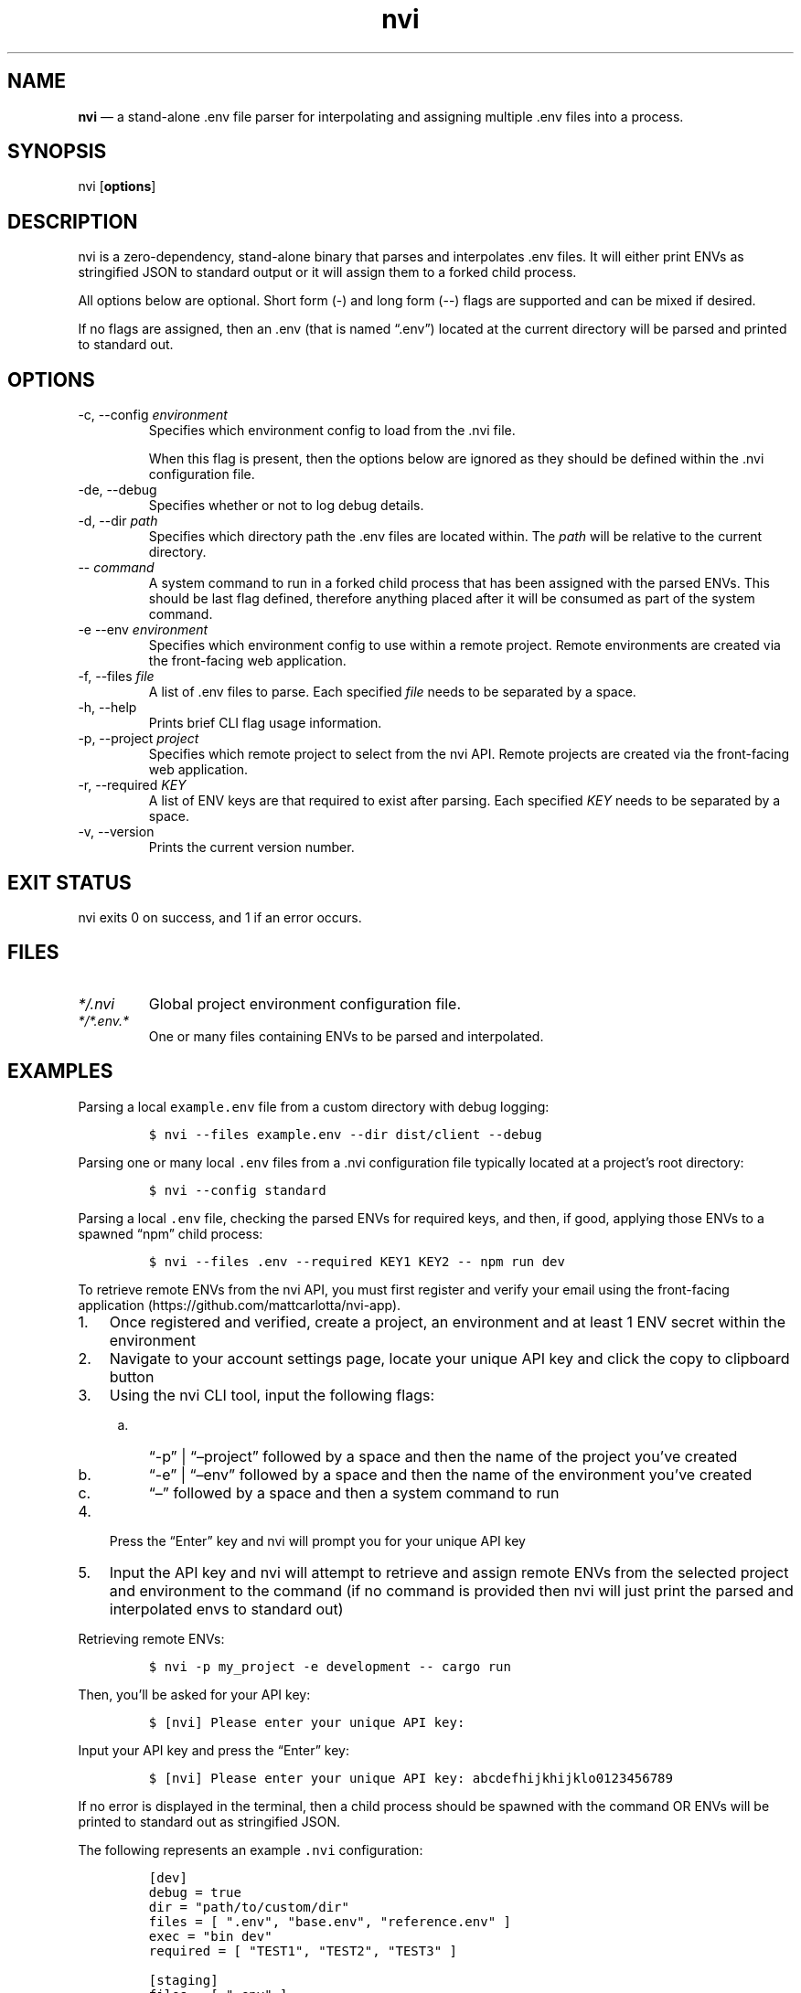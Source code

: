 .\" Automatically generated by Pandoc 3.1.2
.\"
.\" Define V font for inline verbatim, using C font in formats
.\" that render this, and otherwise B font.
.ie "\f[CB]x\f[]"x" \{\
. ftr V B
. ftr VI BI
. ftr VB B
. ftr VBI BI
.\}
.el \{\
. ftr V CR
. ftr VI CI
. ftr VB CB
. ftr VBI CBI
.\}
.TH "nvi" "1" "09-26-2023" "CLI Documentation v0.0.2" ""
.hy
.SH NAME
.PP
\f[B]nvi\f[R] \[em] a stand-alone .env file parser for interpolating and
assigning multiple .env files into a process.
.SH SYNOPSIS
.PP
nvi [\f[B]options\f[R]]
.SH DESCRIPTION
.PP
nvi is a zero-dependency, stand-alone binary that parses and
interpolates .env files.
It will either print ENVs as stringified JSON to standard output or it
will assign them to a forked child process.
.PP
All options below are optional.
Short form (-) and long form (--) flags are supported and can be mixed
if desired.
.PP
If no flags are assigned, then an .env (that is named \[lq].env\[rq])
located at the current directory will be parsed and printed to standard
out.
.SH OPTIONS
.TP
-c, --config \f[I]environment\f[R]
Specifies which environment config to load from the .nvi file.
.RS
.PP
When this flag is present, then the options below are ignored as they
should be defined within the .nvi configuration file.
.RE
.TP
-de, --debug
Specifies whether or not to log debug details.
.TP
-d, --dir \f[I]path\f[R]
Specifies which directory path the .env files are located within.
The \f[I]path\f[R] will be relative to the current directory.
.TP
-- \f[I]command\f[R]
A system command to run in a forked child process that has been assigned
with the parsed ENVs.
This should be last flag defined, therefore anything placed after it
will be consumed as part of the system command.
.TP
-e --env \f[I]environment\f[R]
Specifies which environment config to use within a remote project.
Remote environments are created via the front-facing web application.
.TP
-f, --files \f[I]file\f[R]
A list of .env files to parse.
Each specified \f[I]file\f[R] needs to be separated by a space.
.TP
-h, --help
Prints brief CLI flag usage information.
.TP
-p, --project \f[I]project\f[R]
Specifies which remote project to select from the nvi API.
Remote projects are created via the front-facing web application.
.TP
-r, --required \f[I]KEY\f[R]
A list of ENV keys are that required to exist after parsing.
Each specified \f[I]KEY\f[R] needs to be separated by a space.
.TP
-v, --version
Prints the current version number.
.SH EXIT STATUS
.PP
nvi exits\ 0 on success, and\ 1 if an error occurs.
.SH FILES
.TP
\f[I]*/.nvi\f[R]
Global project environment configuration file.
.TP
\f[I]*/*.env.*\f[R]
One or many files containing ENVs to be parsed and interpolated.
.SH EXAMPLES
.PP
Parsing a local \f[V]example.env\f[R] file from a custom directory with
debug logging:
.IP
.nf
\f[C]
$ nvi --files example.env --dir dist/client --debug
\f[R]
.fi
.PP
Parsing one or many local \f[V].env\f[R] files from a .nvi configuration
file typically located at a project\[cq]s root directory:
.IP
.nf
\f[C]
$ nvi --config standard
\f[R]
.fi
.PP
Parsing a local \f[V].env\f[R] file, checking the parsed ENVs for
required keys, and then, if good, applying those ENVs to a spawned
\[lq]npm\[rq] child process:
.IP
.nf
\f[C]
$ nvi --files .env --required KEY1 KEY2 -- npm run dev
\f[R]
.fi
.PP
To retrieve remote ENVs from the nvi API, you must first register and
verify your email using the front-facing
application (https://github.com/mattcarlotta/nvi-app).
.IP "1." 3
Once registered and verified, create a project, an environment and at
least 1 ENV secret within the environment
.IP "2." 3
Navigate to your account settings page, locate your unique API key and
click the copy to clipboard button
.IP "3." 3
Using the nvi CLI tool, input the following flags:
.RS 4
.IP "a." 3
\[lq]-p\[rq] | \[lq]\[en]project\[rq] followed by a space and then the
name of the project you\[cq]ve created
.IP "b." 3
\[lq]-e\[rq] | \[lq]\[en]env\[rq] followed by a space and then the name
of the environment you\[cq]ve created
.IP "c." 3
\[lq]\[en]\[rq] followed by a space and then a system command to run
.RE
.IP "4." 3
Press the \[lq]Enter\[rq] key and nvi will prompt you for your unique
API key
.IP "5." 3
Input the API key and nvi will attempt to retrieve and assign remote
ENVs from the selected project and environment to the command (if no
command is provided then nvi will just print the parsed and interpolated
envs to standard out)
.PP
Retrieving remote ENVs:
.IP
.nf
\f[C]
$ nvi -p my_project -e development -- cargo run
\f[R]
.fi
.PP
Then, you\[cq]ll be asked for your API key:
.IP
.nf
\f[C]
$ [nvi] Please enter your unique API key: 
\f[R]
.fi
.PP
Input your API key and press the \[lq]Enter\[rq] key:
.IP
.nf
\f[C]
$ [nvi] Please enter your unique API key: abcdefhijkhijklo0123456789
\f[R]
.fi
.PP
If no error is displayed in the terminal, then a child process should be
spawned with the command OR ENVs will be printed to standard out as
stringified JSON.
.PP
The following represents an example \f[V].nvi\f[R] configuration:
.IP
.nf
\f[C]
[dev]
debug = true
dir = \[dq]path/to/custom/dir\[dq]
files = [ \[dq].env\[dq], \[dq]base.env\[dq], \[dq]reference.env\[dq] ]
exec = \[dq]bin dev\[dq]
required = [ \[dq]TEST1\[dq], \[dq]TEST2\[dq], \[dq]TEST3\[dq] ]

[staging]
files = [ \[dq].env\[dq] ]
required = [ \[dq]TEST1\[dq] ]

[remote_dev]
project = \[dq]my_project\[dq]
env = \[dq]development\[dq]
exec = \[dq]bin dev\[dq]
required = [ \[dq]TEST1\[dq], \[dq]TEST2\[dq], \[dq]TEST3\[dq] ]
\f[R]
.fi
.PP
To target a configuration within the .nvi config file, simply use the
\f[V]-c\f[R] or \f[V]--config\f[R] flag followed by the config name:
.IP
.nf
\f[C]
$ nvi -c dev
\f[R]
.fi
.PP
or
.IP
.nf
\f[C]
$ nvi --config dev
\f[R]
.fi
.PP
Please read
this (https://github.com/mattcarlotta/nvi#what-are-the-nvi-configuration-file-specs)
for config file specs.
.SH SEE ALSO
.PP
Source (https://github.com/mattcarlotta/nvi)
.PP
Issues (https://github.com/mattcarlotta/nvi/issues)
.PP
Documentation (https://github.com/mattcarlotta/nvi#README)
.SH LICENSE
.PP
Copyright 2023 (C) Matt Carlotta.
GPL-3.0 licensed.
.SH AUTHORS
Matt Carlotta.
